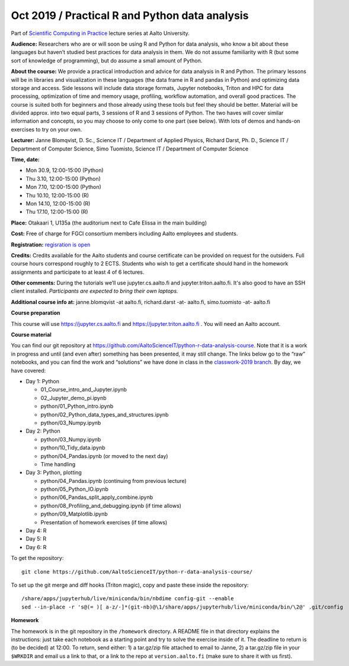 ===============================================
Oct 2019 / Practical R and Python data analysis
===============================================

Part of `Scientific Computing in Practice <https://scicomp.aalto.fi/training/scip/index.html>`__ lecture series at Aalto University.

**Audience:** Researchers who are or will soon be using R and Python
for data analysis, who know a bit about these languages but haven’t
studied best practices for data analysis in them. We do not assume
familiarity with R (but some sort of knowledge of programming), but do
assume a small amount of Python.

**About the course:** We provide a practical introduction and advice
for data analysis in R and Python. The primary lessons will be in
libraries and visualization in these languages (the data frame in R
and pandas in Python) and optimizing data storage and access. Side
lessons will include data storage formats, Jupyter notebooks, Triton
and HPC for data processing, optimization of time and memory usage,
profiling, workflow automation, and overall good practices. The course
is suited both for beginners and those already using these tools but
feel they should be better. Material will be divided approx. into two
equal parts, 3 sessions of R and 3 sessions of Python.  The two haves
will cover similar information and concepts, so you may choose to only
come to one part (see below). With lots of demos and hands-on
exercises to try on your own.

**Lecturer:** Janne Blomqvist, D. Sc., Science IT / Department of
Applied Physics, Richard Darst, Ph. D., Science IT / Department of
Computer Science, Simo Tuomisto, Science IT / Department of Computer
Science

**Time, date:**

- Mon 30.9, 12:00-15:00 (Python)
- Thu 3.10, 12:00-15:00 (Python)
- Mon 7.10, 12:00-15:00 (Python)
- Thu 10.10, 12:00-15:00 (R)
- Mon 14.10, 12:00-15:00 (R)
- Thu 17.10, 12:00-15:00 (R)

**Place:** Otakaari 1, U135a (the auditorium next to Cafe Elissa in
the main building)

**Cost:** Free of charge for FGCI consortium members including Aalto
employees and students.

**Registration:** `regisration is open <https://www.webropolsurveys.com/S/427A39987ED882BA.par>`__

**Credits:** Credits available for the Aalto students and course
certificate can be provided on request for the outsiders. Full course
hours correspond roughly to 2 ECTS. Students who wish to get a
certificate should hand in the homework assignments and participate to
at least 4 of 6 lectures.

**Other comments:** During the tutorials we’ll use jupyter.cs.aalto.fi
and jupyter.triton.aalto.fi.  It's also good to have an SSH client
installed.  *Participants are expected to bring their own laptops.*

**Additional course info at:** janne.blomqvist -at aalto.fi, richard.darst -at- aalto.fi, simo.tuomisto -at- aalto.fi

**Course preparation**

This course will use https://jupyter.cs.aalto.fi and
https://jupyter.triton.aalto.fi .  You will need an Aalto account.

..
  Make sure that you can connect via at least one of these ways (you
  have to be on the Aalto networks):

   * from the Aalto eduroam wireless network (recommended for personal
     and standalone computers)
   * from the aalto wireless network on an Aalto managed computer
     (recommend when possible)
   * from any network, via the Aalto VPN (or proxy as described in the
     scicomp instructions).  This is the worst-case possibility
   * You need a Triton account.  If you do not have one, read the
     scicomp instructions and request one.
   * If you can access https://jupyter.triton.aalto.fi and log in, you
     are ready to go.
   * It is best if you can SSH to Triton.  Install a ssh client in
     advance, we can help with the rest of the connection process during
     the course.

**Course material**

You can find our git repository at
https://github.com/AaltoScienceIT/python-r-data-analysis-course.  Note
that it is a work in progress and until (and even after) something has
been presented, it may still change.  The links below go to the “raw”
notebooks, and you can find the work and “solutions” we have done in
class in the `classwork-2019 branch`_.  By day, we have covered:

.. _classwork-2019 branch: https://github.com/AaltoScienceIT/python-r-data-analysis-course/tree/classwork-2019

* Day 1: Python

  * 01_Course_intro_and_Jupyter.ipynb
  * 02_Jupyter_demo_pi.ipynb
  * python/01_Python_intro.ipynb
  * python/02_Python_data_types_and_structures.ipynb
  * python/03_Numpy.ipynb

* Day 2: Python

  * python/03_Numpy.ipynb
  * python/10_Tidy_data.ipynb
  * python/04_Pandas.ipynb (or moved to the next day)
  * Time handling

* Day 3: Python, plotting

  * python/04_Pandas.ipynb (continuing from previous lecture)
  * python/05_Python_IO.ipynb
  * python/06_Pandas_split_apply_combine.ipynb
  * python/08_Profiling_and_debugging.ipynb (if time allows)
  * python/09_Matplotlib.ipynb
  * Presentation of homework exercises (if time allows)

* Day 4: R

* Day 5: R

* Day 6: R

To get the repository::

  git clone https://github.com/AaltoScienceIT/python-r-data-analysis-course/

To set up the git merge and diff hooks (Triton magic), copy and paste these inside the repository::


  /share/apps/jupyterhub/live/miniconda/bin/nbdime config-git --enable
  sed --in-place -r 's@(= )[ a-z/-]*(git-nb)@\1/share/apps/jupyterhub/live/miniconda/bin/\2@' .git/config

**Homework**

The homework is in the git repository in the ``/homework``
directory. A README file in that directory explains the instructions:
just take each notebook as a starting point and try to solve the
exercise inside of it.  The deadline to return is (to be decided) at
12:00.  To return, send either: 1) a tar.gz/zip file attached to email
to Janne, 2) a tar.gz/zip file in your ``$WRKDIR`` and email us a link
to that, or a link to the repo at ``version.aalto.fi`` (make sure to
share it with us first).
